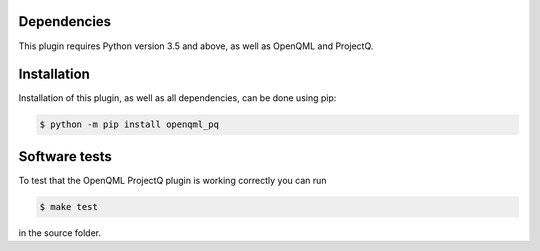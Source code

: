 Dependencies
============

This plugin requires Python version 3.5 and above, as well as OpenQML and ProjectQ.

Installation
============
Installation of this plugin, as well as all dependencies, can be done using pip:

.. code-block:: bash

    $ python -m pip install openqml_pq

Software tests
==============

To test that the OpenQML ProjectQ plugin is working correctly you can run

.. code-block:: bash

    $ make test

in the source folder.
